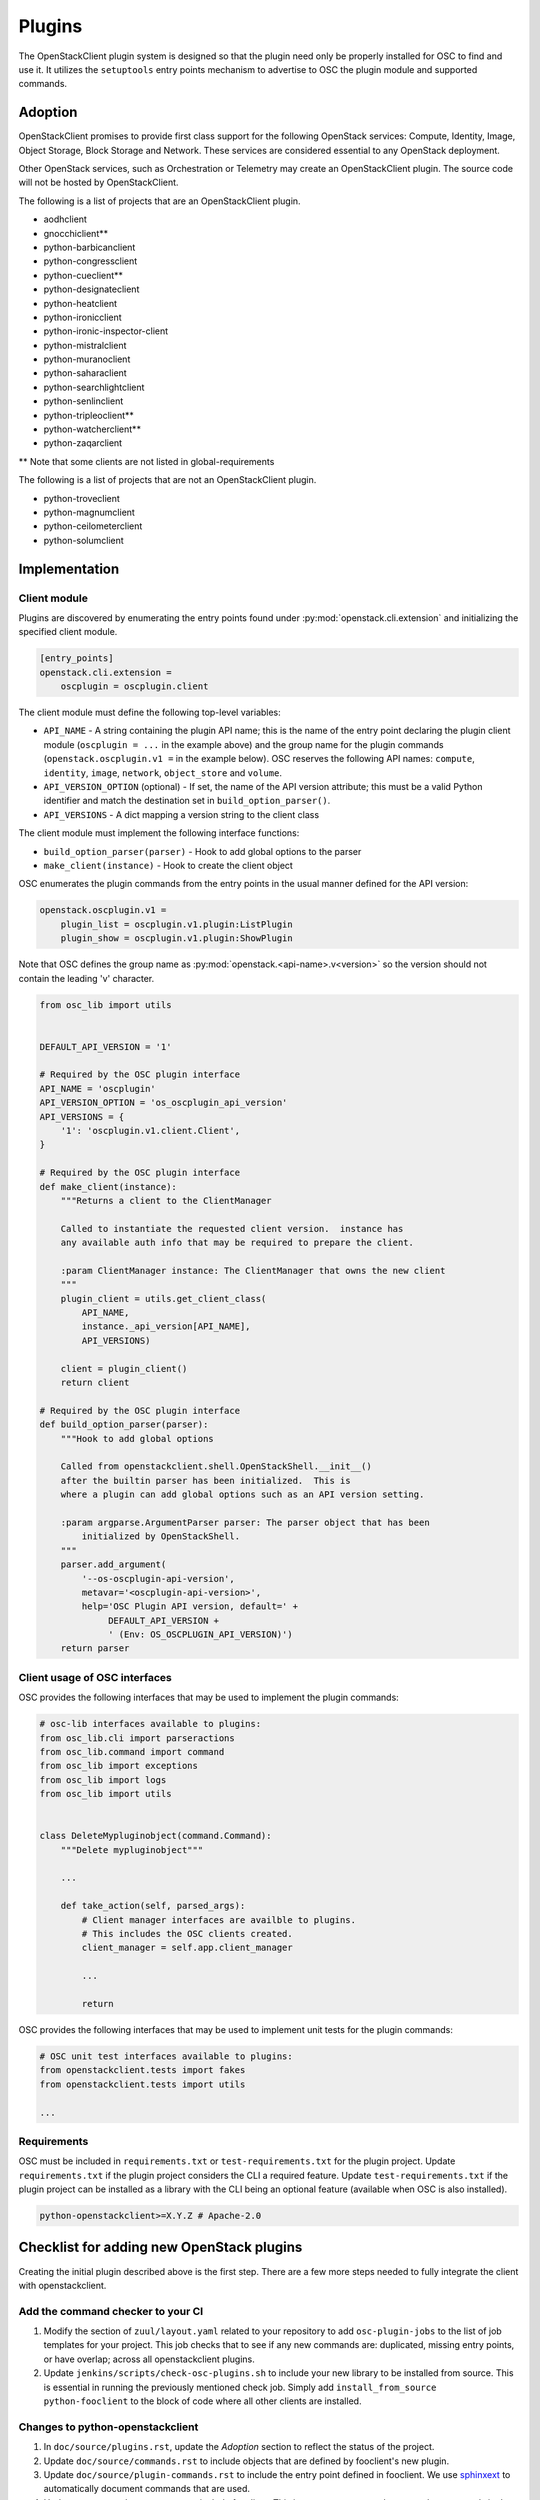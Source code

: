 =======
Plugins
=======

The OpenStackClient plugin system is designed so that the plugin need only be
properly installed for OSC to find and use it.  It utilizes the
``setuptools`` entry points mechanism to advertise to OSC the
plugin module and supported commands.

Adoption
========

OpenStackClient promises to provide first class support for the following
OpenStack services: Compute, Identity, Image, Object Storage, Block Storage
and Network. These services are considered essential to any OpenStack
deployment.

Other OpenStack services, such as Orchestration or Telemetry may create an
OpenStackClient plugin. The source code will not be hosted by
OpenStackClient.

The following is a list of projects that are an OpenStackClient plugin.

- aodhclient
- gnocchiclient\*\*
- python-barbicanclient
- python-congressclient
- python-cueclient\*\*
- python-designateclient
- python-heatclient
- python-ironicclient
- python-ironic-inspector-client
- python-mistralclient
- python-muranoclient
- python-saharaclient
- python-searchlightclient
- python-senlinclient
- python-tripleoclient\*\*
- python-watcherclient\*\*
- python-zaqarclient

\*\* Note that some clients are not listed in global-requirements

The following is a list of projects that are not an OpenStackClient plugin.

- python-troveclient
- python-magnumclient
- python-ceilometerclient
- python-solumclient

Implementation
==============

Client module
-------------

Plugins are discovered by enumerating the entry points
found under :py:mod:`openstack.cli.extension` and initializing the specified
client module.

.. code-block:: ini

    [entry_points]
    openstack.cli.extension =
        oscplugin = oscplugin.client

The client module must define the following top-level variables:

* ``API_NAME`` - A string containing the plugin API name; this is
  the name of the entry point declaring the plugin client module
  (``oscplugin = ...`` in the example above) and the group name for
  the plugin commands (``openstack.oscplugin.v1 =`` in the example below).
  OSC reserves the following API names: ``compute``, ``identity``,
  ``image``, ``network``, ``object_store`` and ``volume``.
* ``API_VERSION_OPTION`` (optional) - If set, the name of the API
  version attribute; this must be a valid Python identifier and
  match the destination set in ``build_option_parser()``.
* ``API_VERSIONS`` - A dict mapping a version string to the client class

The client module must implement the following interface functions:

* ``build_option_parser(parser)`` - Hook to add global options to the parser
* ``make_client(instance)`` - Hook to create the client object

OSC enumerates the plugin commands from the entry points in the usual manner
defined for the API version:

.. code-block:: ini

    openstack.oscplugin.v1 =
        plugin_list = oscplugin.v1.plugin:ListPlugin
        plugin_show = oscplugin.v1.plugin:ShowPlugin

Note that OSC defines the group name as :py:mod:`openstack.<api-name>.v<version>`
so the version should not contain the leading 'v' character.

.. code-block:: python

    from osc_lib import utils


    DEFAULT_API_VERSION = '1'

    # Required by the OSC plugin interface
    API_NAME = 'oscplugin'
    API_VERSION_OPTION = 'os_oscplugin_api_version'
    API_VERSIONS = {
        '1': 'oscplugin.v1.client.Client',
    }

    # Required by the OSC plugin interface
    def make_client(instance):
        """Returns a client to the ClientManager

        Called to instantiate the requested client version.  instance has
        any available auth info that may be required to prepare the client.

        :param ClientManager instance: The ClientManager that owns the new client
        """
        plugin_client = utils.get_client_class(
            API_NAME,
            instance._api_version[API_NAME],
            API_VERSIONS)

        client = plugin_client()
        return client

    # Required by the OSC plugin interface
    def build_option_parser(parser):
        """Hook to add global options

        Called from openstackclient.shell.OpenStackShell.__init__()
        after the builtin parser has been initialized.  This is
        where a plugin can add global options such as an API version setting.

        :param argparse.ArgumentParser parser: The parser object that has been
            initialized by OpenStackShell.
        """
        parser.add_argument(
            '--os-oscplugin-api-version',
            metavar='<oscplugin-api-version>',
            help='OSC Plugin API version, default=' +
                 DEFAULT_API_VERSION +
                 ' (Env: OS_OSCPLUGIN_API_VERSION)')
        return parser

Client usage of OSC interfaces
------------------------------

OSC provides the following interfaces that may be used to implement
the plugin commands:

.. code-block:: python

    # osc-lib interfaces available to plugins:
    from osc_lib.cli import parseractions
    from osc_lib.command import command
    from osc_lib import exceptions
    from osc_lib import logs
    from osc_lib import utils


    class DeleteMypluginobject(command.Command):
        """Delete mypluginobject"""

        ...

        def take_action(self, parsed_args):
            # Client manager interfaces are availble to plugins.
            # This includes the OSC clients created.
            client_manager = self.app.client_manager

            ...

            return

OSC provides the following interfaces that may be used to implement
unit tests for the plugin commands:

.. code-block:: python

    # OSC unit test interfaces available to plugins:
    from openstackclient.tests import fakes
    from openstackclient.tests import utils

    ...

Requirements
------------

OSC must be included in ``requirements.txt`` or ``test-requirements.txt``
for the plugin project. Update ``requirements.txt`` if the plugin project
considers the CLI a required feature. Update ``test-requirements.txt`` if
the plugin project can be installed as a library with the CLI being an
optional feature (available when OSC is also installed).

.. code-block:: ini

    python-openstackclient>=X.Y.Z # Apache-2.0

Checklist for adding new OpenStack plugins
==========================================

Creating the initial plugin described above is the first step. There are a few
more steps needed to fully integrate the client with openstackclient.

Add the command checker to your CI
----------------------------------

#. Modify the section of ``zuul/layout.yaml`` related to your repository to
   add ``osc-plugin-jobs`` to the list of job templates for your project.
   This job checks that to see if any new commands are: duplicated, missing
   entry points, or have overlap; across all openstackclient plugins.

#. Update  ``jenkins/scripts/check-osc-plugins.sh`` to include your new
   library to be installed from source. This is essential in running the
   previously mentioned check job. Simply add
   ``install_from_source python-fooclient`` to the block of code where all
   other clients are installed.

Changes to python-openstackclient
---------------------------------

#. In ``doc/source/plugins.rst``, update the `Adoption` section to reflect the
   status of the project.

#. Update ``doc/source/commands.rst`` to include objects that are defined by
   fooclient's new plugin.

#. Update ``doc/source/plugin-commands.rst`` to include the entry point defined
   in fooclient. We use `sphinxext`_ to automatically document commands that
   are used.

#. Update ``test-requirements.txt`` to include fooclient. This is necessary
   to auto-document the commands in the previous step.

.. _sphinxext: http://docs.openstack.org/developer/stevedore/sphinxext.html

